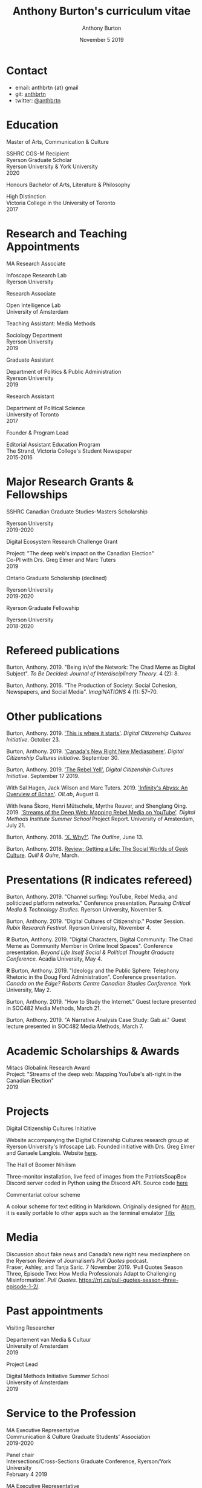 #+TITLE: Anthony Burton's curriculum vitae
#+AUTHOR: Anthony Burton
#+DATE: November 5 2019
#+OPTIONS: num:nil toc:nil b
#+HTML_HEAD: <link rel="stylesheet" type="text/css" href="https://gongzhitaao.org/orgcss/org.css"/>
* Contact

- email: anthbrtn {at} gmail
- git: [[https://github.com/anthbrtn][anthbrtn]]
- twitter: [[https://twitter.com/anthbrtn][@anthbrtn]]

* Education
**** Master of Arts, Communication & Culture
SSHRC CGS-M Recipient\\
Ryerson Graduate Scholar\\
Ryerson University & York University\\
2020
**** Honours Bachelor of Arts, Literature & Philosophy
High Distinction\\
Victoria College in the University of Toronto\\
2017
* Research and Teaching Appointments
**** MA Research Associate
Infoscape Research Lab\\
Ryerson University
**** Research Associate
Open Intelligence Lab\\
University of Amsterdam
**** Teaching Assistant: Media Methods
Sociology Department\\
Ryerson University\\
2019
**** Graduate Assistant
Department of Politics & Public Administration\\
Ryerson University\\
2019
**** Research Assistant
Department of Political Science\\
University of Toronto\\
2017
**** Founder & Program Lead
Editorial Assistant Education Program\\
The Strand, Victoria College's Student Newspaper\\
2015-2016
* Major Research Grants & Fellowships
**** SSHRC Canadian Graduate Studies-Masters Scholarship
Ryerson University\\
2019-2020
**** Digital Ecosystem Research Challenge Grant
Project: "The deep web's impact on the Canadian Election"\\
Co-PI with Drs. Greg Elmer and Marc Tuters\\
2019
**** Ontario Graduate Scholarship (declined)
Ryerson University\\
2019-2020
**** Ryerson Graduate Fellowship
Ryerson University\\
2018-2020
* Refereed publications
Burton, Anthony. 2019. "Being in/of the Network: The Chad Meme as Digital Subject". /To Be Decided: Journal of Interdisciplinary Theory/. 4 (2): 8.

Burton, Anthony. 2016. "The Production of Society: Social Cohesion, Newspapers, and Social Media". /ImagiNATIONS/ 4 (1): 57--70.
* Other publications

Burton, Anthony. 2019. [[https://dcc.infoscapelab.ca/projects/ecosystem/this-is-where-it-starts]['This is where it starts']]. /Digital Citizenship Cultures
Initiative/. October 23.

Burton, Anthony. 2019. [[https://dcc.infoscapelab.ca/projects/ecosystem/new-right-new-mediasphere/]['Canada's New Right New Mediasphere']]. /Digital Citizenship Cultures Initiative/. September 30.

Burton, Anthony. 2019. [[https://dcc.infoscapelab.ca/projects/ecosystem/the-rebel-yell/]['The Rebel Yell'.]] /Digital Citizenship Cultures Initiative/. September 17 2019.

With Sal Hagen, Jack Wilson and Marc Tuters. 2019. [[https://oilab.eu/infinitys-abyss-an-overview-of-8chan/.]['Infinity's Abyss: An Overview of 8chan']]. /OILab/, August 8.

With Ivana Škoro, Henri Mütschele, Myrthe Reuver, and Shenglang Qing. 2019. [[https://wiki.digitalmethods.net/Dmi/SummerSchool2019StreamsoftheDeepWeb]['Streams of the Deep Web: Mapping Rebel Media on YouTube']]. /Digital Methods Institute Summer School/ Project Report. University of Amsterdam, July 21.

Burton, Anthony. 2018. [[https://theoutline.com/post/4919/x-why-does-tech-love-the-letter-x]['X. Why?']]. /The Outline/, June 13.

Burton, Anthony. 2018. [[https://quillandquire.com/review/getting-a-life-the-social-worlds-of-geek-culture/][Review: Getting a Life: The Social Worlds of Geek Culture]]. /Quill & Quire/, March.

* Presentations (*R* indicates refereed)
Burton, Anthony. 2019. "Channel surfing: YouTube, Rebel Media, and politicized
platform networks." Conference presentation. /Pursuing Critical Media &
Technology Studies./ Ryerson University, November 5.

Burton, Anthony. 2019. "Digital Cultures of Citizenship." Poster Session. /Rubix Research Festival/. Ryerson University, November 4.

*R* Burton, Anthony. 2019. "Digital Characters, Digital Community: The Chad Meme as Community Member in Online Incel Spaces". Conference presentation. /Beyond Life Itself Social & Political Thought Graduate Conference./ Acadia University, May 4.

*R* Burton, Anthony. 2019. "Ideology and the Public Sphere: Telephony Rhetoric in the Doug Ford Administration". Conference presentation. /Canada on the Edge? Robarts Centre Canadian Studies Conference./ York University, May 2.

Burton, Anthony. 2019. "How to Study the Internet.” Guest lecture presented in SOC482 Media Methods, March 21.

Burton, Anthony. 2019. "A Narrative Analysis Case Study: Gab.ai." Guest lecture presented in SOC482 Media Methods, March 7.
* Academic Scholarships & Awards
Mitacs Globalink Research Award\\
Project: "Streams of the deep web: Mapping YouTube's alt-right in the
Canadian Election"\\
2019
* Projects
**** Digital Citizenship Cultures Initiative
Website accompanying the Digital Citizenship Cultures research group at
Ryerson University's Infoscape Lab. Founded initiative with Drs. Greg
Elmer and Ganaele Langlois. Website
[[https://dcc.infoscapelab.ca][here]].
**** The Hall of Boomer Nihilism
Three-monitor installation, live feed of images from the PatriotsSoapBox
Discord server coded in Python using the Discord API. Source code
[[https://github.com/anthbrtn/boomer-hall-of-nihilism][here]]
**** Commentariat colour scheme
A colour scheme for text editing in Markdown. Originally designed for
[[https://atom.io/themes/commentariat][Atom]], it is easily portable to
other apps such as the terminal emulator
[[https://github.com/anthbrtn/commentariat-tilix][Tilix]]
* Media
Discussion about fake news and Canada’s new right new mediasphere on the Ryerson
Review of Journalism’s /Pull Quotes/ podcast.\\
Fraser, Ashley, and Tanja Saric. 7 November 2019. ‘Pull Quotes Season Three, Episode Two: How Media Professionals Adapt to Challenging Misinformation’. /Pull Quotes/.  https://rrj.ca/pull-quotes-season-three-episode-1-2/.

* Past appointments
**** Visiting Researcher
Departement van Media & Cultuur\\
University of Amsterdam\\
2019
**** Project Lead
Digital Methods Initiative Summer School\\
University of Amsterdam\\
2019
* Service to the Profession
MA Executive Representative\\
Communication & Culture Graduate Students' Association\\
2019-2020

Panel chair\\
Intersections/Cross-Sections Graduate Conference, Ryerson/York University\\
February 4 2019

MA Executive Representative\\
Communication & Culture Graduate Students' Association\\
2018-2019
